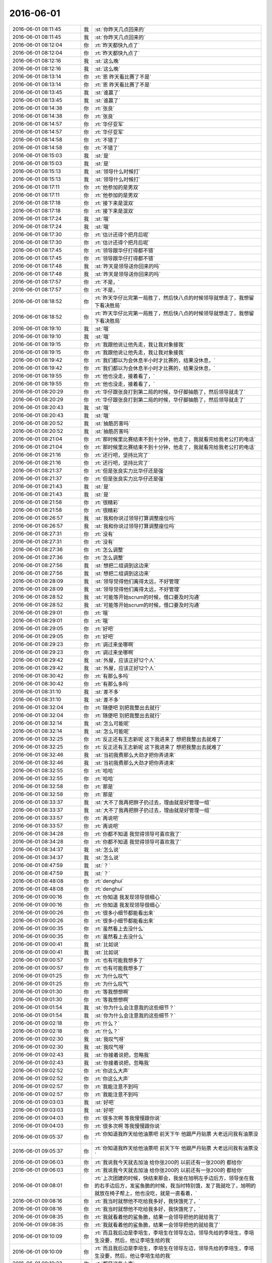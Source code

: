 2016-06-01
-------------

.. list-table::
   :widths: 25, 1, 60

   * - 2016-06-01 08:11:45
     - 我
     - :st:`你昨天几点回来的`
   * - 2016-06-01 08:11:45
     - 我
     - :st:`你昨天几点回来的`
   * - 2016-06-01 08:12:04
     - 你
     - :rt:`昨天都快九点了`
   * - 2016-06-01 08:12:04
     - 你
     - :rt:`昨天都快九点了`
   * - 2016-06-01 08:12:16
     - 我
     - :st:`这么晚`
   * - 2016-06-01 08:12:16
     - 我
     - :st:`这么晚`
   * - 2016-06-01 08:13:14
     - 你
     - :rt:`恩 昨天看比赛了不是`
   * - 2016-06-01 08:13:14
     - 你
     - :rt:`恩 昨天看比赛了不是`
   * - 2016-06-01 08:13:45
     - 我
     - :st:`谁赢了`
   * - 2016-06-01 08:13:45
     - 我
     - :st:`谁赢了`
   * - 2016-06-01 08:14:38
     - 你
     - :rt:`张良`
   * - 2016-06-01 08:14:38
     - 你
     - :rt:`张良`
   * - 2016-06-01 08:14:57
     - 你
     - :rt:`华仔亚军`
   * - 2016-06-01 08:14:57
     - 你
     - :rt:`华仔亚军`
   * - 2016-06-01 08:14:58
     - 你
     - :rt:`不错了`
   * - 2016-06-01 08:14:58
     - 你
     - :rt:`不错了`
   * - 2016-06-01 08:15:03
     - 我
     - :st:`是`
   * - 2016-06-01 08:15:03
     - 我
     - :st:`是`
   * - 2016-06-01 08:15:13
     - 我
     - :st:`领导什么时候打`
   * - 2016-06-01 08:15:13
     - 我
     - :st:`领导什么时候打`
   * - 2016-06-01 08:17:11
     - 你
     - :rt:`他参加的是男双`
   * - 2016-06-01 08:17:11
     - 你
     - :rt:`他参加的是男双`
   * - 2016-06-01 08:17:18
     - 你
     - :rt:`接下来是混双`
   * - 2016-06-01 08:17:18
     - 你
     - :rt:`接下来是混双`
   * - 2016-06-01 08:17:24
     - 我
     - :st:`哦`
   * - 2016-06-01 08:17:24
     - 我
     - :st:`哦`
   * - 2016-06-01 08:17:30
     - 你
     - :rt:`估计还得个把月后呢`
   * - 2016-06-01 08:17:30
     - 你
     - :rt:`估计还得个把月后呢`
   * - 2016-06-01 08:17:45
     - 你
     - :rt:`领导跟华仔打得都不错`
   * - 2016-06-01 08:17:45
     - 你
     - :rt:`领导跟华仔打得都不错`
   * - 2016-06-01 08:17:48
     - 我
     - :st:`昨天是领导送你回来的吗`
   * - 2016-06-01 08:17:48
     - 我
     - :st:`昨天是领导送你回来的吗`
   * - 2016-06-01 08:17:57
     - 你
     - :rt:`不是，`
   * - 2016-06-01 08:17:57
     - 你
     - :rt:`不是，`
   * - 2016-06-01 08:18:52
     - 你
     - :rt:`昨天华仔比完第一局胜了，然后快八点的时候领导就想走了，我想留下看决胜局`
   * - 2016-06-01 08:18:52
     - 你
     - :rt:`昨天华仔比完第一局胜了，然后快八点的时候领导就想走了，我想留下看决胜局`
   * - 2016-06-01 08:19:10
     - 我
     - :st:`哦`
   * - 2016-06-01 08:19:10
     - 我
     - :st:`哦`
   * - 2016-06-01 08:19:15
     - 你
     - :rt:`我跟他说让他先走，我让我对象接我`
   * - 2016-06-01 08:19:15
     - 你
     - :rt:`我跟他说让他先走，我让我对象接我`
   * - 2016-06-01 08:19:42
     - 你
     - :rt:`我们都以为会休息半小时才比赛的，结果没休息，`
   * - 2016-06-01 08:19:42
     - 你
     - :rt:`我们都以为会休息半小时才比赛的，结果没休息，`
   * - 2016-06-01 08:19:55
     - 你
     - :rt:`他也没走，接着看了，`
   * - 2016-06-01 08:19:55
     - 你
     - :rt:`他也没走，接着看了，`
   * - 2016-06-01 08:20:29
     - 你
     - :rt:`华仔跟张良打到第二局的时候，华仔脚抽筋了，然后领导就走了`
   * - 2016-06-01 08:20:29
     - 你
     - :rt:`华仔跟张良打到第二局的时候，华仔脚抽筋了，然后领导就走了`
   * - 2016-06-01 08:20:43
     - 我
     - :st:`哦`
   * - 2016-06-01 08:20:43
     - 我
     - :st:`哦`
   * - 2016-06-01 08:20:52
     - 我
     - :st:`抽筋厉害吗`
   * - 2016-06-01 08:20:52
     - 我
     - :st:`抽筋厉害吗`
   * - 2016-06-01 08:21:04
     - 你
     - :rt:`那时候里比赛结束不到十分钟，他走了，我就看完给我老公打的电话`
   * - 2016-06-01 08:21:04
     - 你
     - :rt:`那时候里比赛结束不到十分钟，他走了，我就看完给我老公打的电话`
   * - 2016-06-01 08:21:16
     - 你
     - :rt:`还行吧，坚持比完了`
   * - 2016-06-01 08:21:16
     - 你
     - :rt:`还行吧，坚持比完了`
   * - 2016-06-01 08:21:37
     - 你
     - :rt:`但是张良实力比华仔还是强`
   * - 2016-06-01 08:21:37
     - 你
     - :rt:`但是张良实力比华仔还是强`
   * - 2016-06-01 08:21:43
     - 我
     - :st:`是`
   * - 2016-06-01 08:21:43
     - 我
     - :st:`是`
   * - 2016-06-01 08:21:58
     - 你
     - :rt:`很精彩`
   * - 2016-06-01 08:21:58
     - 你
     - :rt:`很精彩`
   * - 2016-06-01 08:26:57
     - 我
     - :st:`我和你说过领导打算调整座位吗`
   * - 2016-06-01 08:26:57
     - 我
     - :st:`我和你说过领导打算调整座位吗`
   * - 2016-06-01 08:27:31
     - 你
     - :rt:`没有`
   * - 2016-06-01 08:27:31
     - 你
     - :rt:`没有`
   * - 2016-06-01 08:27:36
     - 你
     - :rt:`怎么调整`
   * - 2016-06-01 08:27:36
     - 你
     - :rt:`怎么调整`
   * - 2016-06-01 08:27:56
     - 我
     - :st:`想把二组调到这边来`
   * - 2016-06-01 08:27:56
     - 我
     - :st:`想把二组调到这边来`
   * - 2016-06-01 08:28:09
     - 我
     - :st:`领导觉得他们离得太远，不好管理`
   * - 2016-06-01 08:28:09
     - 我
     - :st:`领导觉得他们离得太远，不好管理`
   * - 2016-06-01 08:28:52
     - 我
     - :st:`可能等开始scrum的时候，借口要及时沟通`
   * - 2016-06-01 08:28:52
     - 我
     - :st:`可能等开始scrum的时候，借口要及时沟通`
   * - 2016-06-01 08:29:01
     - 你
     - :rt:`哦`
   * - 2016-06-01 08:29:01
     - 你
     - :rt:`哦`
   * - 2016-06-01 08:29:05
     - 你
     - :rt:`好吧`
   * - 2016-06-01 08:29:05
     - 你
     - :rt:`好吧`
   * - 2016-06-01 08:29:23
     - 你
     - :rt:`调过来坐哪啊`
   * - 2016-06-01 08:29:23
     - 你
     - :rt:`调过来坐哪啊`
   * - 2016-06-01 08:29:42
     - 我
     - :st:`外屋，应该正好12个人`
   * - 2016-06-01 08:29:42
     - 我
     - :st:`外屋，应该正好12个人`
   * - 2016-06-01 08:30:42
     - 你
     - :rt:`有那么多吗`
   * - 2016-06-01 08:30:42
     - 你
     - :rt:`有那么多吗`
   * - 2016-06-01 08:31:10
     - 我
     - :st:`差不多`
   * - 2016-06-01 08:31:10
     - 我
     - :st:`差不多`
   * - 2016-06-01 08:32:04
     - 你
     - :rt:`随便吧 别把我整出去就行`
   * - 2016-06-01 08:32:04
     - 你
     - :rt:`随便吧 别把我整出去就行`
   * - 2016-06-01 08:32:14
     - 我
     - :st:`怎么可能呢`
   * - 2016-06-01 08:32:14
     - 我
     - :st:`怎么可能呢`
   * - 2016-06-01 08:32:25
     - 你
     - :rt:`反正还有王志新呢 这下我进来了 想把我整出去就难了`
   * - 2016-06-01 08:32:25
     - 你
     - :rt:`反正还有王志新呢 这下我进来了 想把我整出去就难了`
   * - 2016-06-01 08:32:46
     - 我
     - :st:`当初我费那么大劲才把你弄进来`
   * - 2016-06-01 08:32:46
     - 我
     - :st:`当初我费那么大劲才把你弄进来`
   * - 2016-06-01 08:32:55
     - 你
     - :rt:`哈哈`
   * - 2016-06-01 08:32:55
     - 你
     - :rt:`哈哈`
   * - 2016-06-01 08:32:58
     - 你
     - :rt:`那是`
   * - 2016-06-01 08:32:58
     - 你
     - :rt:`那是`
   * - 2016-06-01 08:33:37
     - 我
     - :st:`大不了我再把胖子扔过去，理由就是好管理一组`
   * - 2016-06-01 08:33:37
     - 我
     - :st:`大不了我再把胖子扔过去，理由就是好管理一组`
   * - 2016-06-01 08:33:57
     - 你
     - :rt:`再说吧`
   * - 2016-06-01 08:33:57
     - 你
     - :rt:`再说吧`
   * - 2016-06-01 08:34:28
     - 你
     - :rt:`你都不知道 我觉得领导可喜欢我了`
   * - 2016-06-01 08:34:28
     - 你
     - :rt:`你都不知道 我觉得领导可喜欢我了`
   * - 2016-06-01 08:34:37
     - 我
     - :st:`怎么说`
   * - 2016-06-01 08:34:37
     - 我
     - :st:`怎么说`
   * - 2016-06-01 08:47:59
     - 我
     - :st:`？`
   * - 2016-06-01 08:47:59
     - 我
     - :st:`？`
   * - 2016-06-01 08:48:08
     - 你
     - :rt:`denghui`
   * - 2016-06-01 08:48:08
     - 你
     - :rt:`denghui`
   * - 2016-06-01 09:00:16
     - 你
     - :rt:`你知道 我发现领导很细心`
   * - 2016-06-01 09:00:16
     - 你
     - :rt:`你知道 我发现领导很细心`
   * - 2016-06-01 09:00:26
     - 你
     - :rt:`很多小细节都能看出来`
   * - 2016-06-01 09:00:26
     - 你
     - :rt:`很多小细节都能看出来`
   * - 2016-06-01 09:00:35
     - 你
     - :rt:`虽然看上去没什么`
   * - 2016-06-01 09:00:35
     - 你
     - :rt:`虽然看上去没什么`
   * - 2016-06-01 09:00:41
     - 我
     - :st:`比如说`
   * - 2016-06-01 09:00:41
     - 我
     - :st:`比如说`
   * - 2016-06-01 09:00:57
     - 你
     - :rt:`也有可能我想多了`
   * - 2016-06-01 09:00:57
     - 你
     - :rt:`也有可能我想多了`
   * - 2016-06-01 09:01:25
     - 你
     - :rt:`为什么叹气`
   * - 2016-06-01 09:01:25
     - 你
     - :rt:`为什么叹气`
   * - 2016-06-01 09:01:30
     - 你
     - :rt:`等我想想啊`
   * - 2016-06-01 09:01:30
     - 你
     - :rt:`等我想想啊`
   * - 2016-06-01 09:01:54
     - 我
     - :st:`你为什么会注意我的这些细节？`
   * - 2016-06-01 09:01:54
     - 我
     - :st:`你为什么会注意我的这些细节？`
   * - 2016-06-01 09:02:18
     - 你
     - :rt:`什么？`
   * - 2016-06-01 09:02:18
     - 你
     - :rt:`什么？`
   * - 2016-06-01 09:02:30
     - 我
     - :st:`我叹气呀`
   * - 2016-06-01 09:02:30
     - 我
     - :st:`我叹气呀`
   * - 2016-06-01 09:02:43
     - 我
     - :st:`你接着说把，忽略我`
   * - 2016-06-01 09:02:43
     - 我
     - :st:`你接着说把，忽略我`
   * - 2016-06-01 09:02:52
     - 你
     - :rt:`你这么大声`
   * - 2016-06-01 09:02:52
     - 你
     - :rt:`你这么大声`
   * - 2016-06-01 09:02:57
     - 你
     - :rt:`我能注意不到吗`
   * - 2016-06-01 09:02:57
     - 你
     - :rt:`我能注意不到吗`
   * - 2016-06-01 09:03:03
     - 我
     - :st:`好吧`
   * - 2016-06-01 09:03:03
     - 我
     - :st:`好吧`
   * - 2016-06-01 09:04:03
     - 你
     - :rt:`很多次啊 等我慢慢跟你说`
   * - 2016-06-01 09:04:03
     - 你
     - :rt:`很多次啊 等我慢慢跟你说`
   * - 2016-06-01 09:05:37
     - 你
     - :rt:`你知道我昨天给他油票吧 前天下午 他跟严丹贴票 大老远问我有油票没`
   * - 2016-06-01 09:05:37
     - 你
     - :rt:`你知道我昨天给他油票吧 前天下午 他跟严丹贴票 大老远问我有油票没`
   * - 2016-06-01 09:06:03
     - 你
     - :rt:`我说我今天就去加油 给你张200的 以前还有一张200的 都给你`
   * - 2016-06-01 09:06:03
     - 你
     - :rt:`我说我今天就去加油 给你张200的 以前还有一张200的 都给你`
   * - 2016-06-01 09:08:01
     - 你
     - :rt:`上次团建的时候，快结束那会，我坐在旭明左手边后方，领导坐在我的右手边后方，发鲨鱼脆的时候，我当时特别饿，发了我就吃了，旭明的就放在椅子帮上，他也没吃，就是一直看着，`
   * - 2016-06-01 09:08:16
     - 你
     - :rt:`我当时就想他不吃给我多好，我快饿死了，`
   * - 2016-06-01 09:08:16
     - 你
     - :rt:`我当时就想他不吃给我多好，我快饿死了，`
   * - 2016-06-01 09:08:35
     - 你
     - :rt:`我就看着他的鲨鱼脆，结果一会领导把他的就给我了`
   * - 2016-06-01 09:08:35
     - 你
     - :rt:`我就看着他的鲨鱼脆，结果一会领导把他的就给我了`
   * - 2016-06-01 09:10:09
     - 你
     - :rt:`而且我后边是李培生，李培生在领导左边，领导先给的李培生，李培生没要，然后，他让李培生给的我`
   * - 2016-06-01 09:10:09
     - 你
     - :rt:`而且我后边是李培生，李培生在领导左边，领导先给的李培生，李培生没要，然后，他让李培生给的我`
   * - 2016-06-01 09:10:23
     - 你
     - :rt:`都是这些小事`
   * - 2016-06-01 09:10:23
     - 你
     - :rt:`都是这些小事`
   * - 2016-06-01 09:10:29
     - 我
     - :st:`嗯`
   * - 2016-06-01 09:10:29
     - 我
     - :st:`嗯`
   * - 2016-06-01 09:10:45
     - 你
     - :rt:`昨天晚上，领导自己走了，他还给我发微信问结果来着`
   * - 2016-06-01 09:10:45
     - 你
     - :rt:`昨天晚上，领导自己走了，他还给我发微信问结果来着`
   * - 2016-06-01 09:11:01
     - 你
     - :rt:`我就回了他华仔亚军`
   * - 2016-06-01 09:11:01
     - 你
     - :rt:`我就回了他华仔亚军`
   * - 2016-06-01 09:11:17
     - 我
     - :st:`还有吗`
   * - 2016-06-01 09:11:17
     - 我
     - :st:`还有吗`
   * - 2016-06-01 09:11:22
     - 你
     - :rt:`还有`
   * - 2016-06-01 09:11:22
     - 你
     - :rt:`还有`
   * - 2016-06-01 09:11:33
     - 你
     - :rt:`大概都差不多`
   * - 2016-06-01 09:11:33
     - 你
     - :rt:`大概都差不多`
   * - 2016-06-01 09:27:47
     - 我
     - :st:`我有点忙，等我有空和你聊`
   * - 2016-06-01 09:27:47
     - 我
     - :st:`我有点忙，等我有空和你聊`
   * - 2016-06-01 09:36:33
     - 我
     - :st:`你刚才没听见`
   * - 2016-06-01 09:36:33
     - 我
     - :st:`你刚才没听见`
   * - 2016-06-01 09:36:47
     - 我
     - :st:`老田又和我急眼了`
   * - 2016-06-01 09:36:47
     - 我
     - :st:`老田又和我急眼了`
   * - 2016-06-01 09:37:33
     - 你
     - :rt:`因为啥啊`
   * - 2016-06-01 09:37:33
     - 你
     - :rt:`因为啥啊`
   * - 2016-06-01 09:37:35
     - 你
     - :rt:`又`
   * - 2016-06-01 09:37:35
     - 你
     - :rt:`又`
   * - 2016-06-01 11:12:35
     - 我
     - :st:`忙死了[抓狂]`
   * - 2016-06-01 11:12:35
     - 我
     - :st:`忙死了[抓狂]`
   * - 2016-06-01 11:13:03
     - 你
     - :rt:`看出来了`
   * - 2016-06-01 11:13:03
     - 你
     - :rt:`看出来了`
   * - 2016-06-01 11:17:31
     - 我
     - :st:`等下午我有空再陪你聊天吧`
   * - 2016-06-01 11:17:31
     - 我
     - :st:`等下午我有空再陪你聊天吧`
   * - 2016-06-01 11:18:01
     - 你
     - :rt:`恩 没事 有事你就忙呗 没事的`
   * - 2016-06-01 11:18:01
     - 你
     - :rt:`恩 没事 有事你就忙呗 没事的`
   * - 2016-06-01 11:18:20
     - 你
     - :rt:`我也没啥大事非得跟你说 无聊八卦呗`
   * - 2016-06-01 11:18:20
     - 你
     - :rt:`我也没啥大事非得跟你说 无聊八卦呗`
   * - 2016-06-01 11:18:44
     - 我
     - :st:`😄`
   * - 2016-06-01 11:18:44
     - 我
     - :st:`😄`
   * - 2016-06-01 11:38:35
     - 你
     - :rt:`你们不吃饭吗`
   * - 2016-06-01 11:38:35
     - 你
     - :rt:`你们不吃饭吗`
   * - 2016-06-01 11:39:19
     - 我
     - :st:`吃，这就走`
   * - 2016-06-01 11:39:19
     - 我
     - :st:`吃，这就走`
   * - 2016-06-01 11:45:14
     - 我
     - :st:`今天就我们三，严丹也不去了`
   * - 2016-06-01 11:45:14
     - 我
     - :st:`今天就我们三，严丹也不去了`
   * - 2016-06-01 11:50:20
     - 我
     - :st:`刚想给你发消息，田的电话就进来了`
   * - 2016-06-01 11:50:20
     - 我
     - :st:`刚想给你发消息，田的电话就进来了`
   * - 2016-06-01 11:50:33
     - 我
     - :st:`又加东西`
   * - 2016-06-01 11:50:33
     - 我
     - :st:`又加东西`
   * - 2016-06-01 12:21:21
     - 你
     - :rt:`刚才跟阿娇说婚姻的事，她一句听不进去`
   * - 2016-06-01 12:21:21
     - 你
     - :rt:`刚才跟阿娇说婚姻的事，她一句听不进去`
   * - 2016-06-01 12:21:58
     - 你
     - :rt:`我想这要是当初你教她写需求，讲模型，她还不离职`
   * - 2016-06-01 12:21:58
     - 你
     - :rt:`我想这要是当初你教她写需求，讲模型，她还不离职`
   * - 2016-06-01 12:22:16
     - 我
     - :st:`她哪有你那悟性`
   * - 2016-06-01 12:22:16
     - 我
     - :st:`她哪有你那悟性`
   * - 2016-06-01 12:22:26
     - 你
     - :rt:`张明静我们三，`
   * - 2016-06-01 12:22:26
     - 你
     - :rt:`张明静我们三，`
   * - 2016-06-01 12:22:42
     - 我
     - :st:`当初就是看上你的悟性要你的`
   * - 2016-06-01 12:22:42
     - 我
     - :st:`当初就是看上你的悟性要你的`
   * - 2016-06-01 12:22:45
     - 你
     - :rt:`就是最基本的相处之道她都不听`
   * - 2016-06-01 12:22:45
     - 你
     - :rt:`就是最基本的相处之道她都不听`
   * - 2016-06-01 12:23:13
     - 你
     - :rt:`不是摆活她自己的，是根本不听`
   * - 2016-06-01 12:23:13
     - 你
     - :rt:`不是摆活她自己的，是根本不听`
   * - 2016-06-01 12:23:26
     - 我
     - :st:`唉`
   * - 2016-06-01 12:23:26
     - 我
     - :st:`唉`
   * - 2016-06-01 12:23:34
     - 我
     - :st:`那就没办法了`
   * - 2016-06-01 12:23:34
     - 我
     - :st:`那就没办法了`
   * - 2016-06-01 12:24:49
     - 我
     - :st:`她回家住了吗`
   * - 2016-06-01 12:24:49
     - 我
     - :st:`她回家住了吗`
   * - 2016-06-01 12:28:45
     - 你
     - :rt:`说今天晚上回去`
   * - 2016-06-01 12:28:45
     - 你
     - :rt:`说今天晚上回去`
   * - 2016-06-01 12:29:03
     - 你
     - :rt:`阿娇问题也挺大的，`
   * - 2016-06-01 12:29:03
     - 你
     - :rt:`阿娇问题也挺大的，`
   * - 2016-06-01 12:29:17
     - 你
     - :rt:`她神经太粗，总是不关心杜杨`
   * - 2016-06-01 12:29:17
     - 你
     - :rt:`她神经太粗，总是不关心杜杨`
   * - 2016-06-01 12:29:27
     - 我
     - :st:`[流汗]`
   * - 2016-06-01 12:29:27
     - 我
     - :st:`[流汗]`
   * - 2016-06-01 12:29:45
     - 你
     - :rt:`两口子相处你还不知道，你还说过我呢，女孩子要会撒娇`
   * - 2016-06-01 12:29:45
     - 你
     - :rt:`两口子相处你还不知道，你还说过我呢，女孩子要会撒娇`
   * - 2016-06-01 12:29:56
     - 你
     - :rt:`她这样的，活脱脱一个大老爷们`
   * - 2016-06-01 12:29:56
     - 你
     - :rt:`她这样的，活脱脱一个大老爷们`
   * - 2016-06-01 12:30:09
     - 你
     - :rt:`你说给谁谁不难受啊`
   * - 2016-06-01 12:30:09
     - 你
     - :rt:`你说给谁谁不难受啊`
   * - 2016-06-01 12:30:23
     - 我
     - :st:`是`
   * - 2016-06-01 12:30:23
     - 我
     - :st:`是`
   * - 2016-06-01 12:30:50
     - 你
     - :rt:`我跟她说，婚姻得经营，是要花心思的，`
   * - 2016-06-01 12:30:50
     - 你
     - :rt:`我跟她说，婚姻得经营，是要花心思的，`
   * - 2016-06-01 12:31:05
     - 你
     - :rt:`人家来个，我才懒得想这些事呢`
   * - 2016-06-01 12:31:05
     - 你
     - :rt:`人家来个，我才懒得想这些事呢`
   * - 2016-06-01 12:31:43
     - 你
     - :rt:`我知道要经营，但是为啥要花心思啊，所以我说她什么都不懂，而且不学习，没救`
   * - 2016-06-01 12:31:43
     - 你
     - :rt:`我知道要经营，但是为啥要花心思啊，所以我说她什么都不懂，而且不学习，没救`
   * - 2016-06-01 12:33:02
     - 我
     - :st:`是`
   * - 2016-06-01 12:33:02
     - 我
     - :st:`是`
   * - 2016-06-01 12:35:28
     - 我
     - :st:`你不睡吗`
   * - 2016-06-01 12:35:28
     - 我
     - :st:`你不睡吗`
   * - 2016-06-01 12:35:48
     - 你
     - :rt:`睡`
   * - 2016-06-01 12:35:48
     - 你
     - :rt:`睡`
   * - 2016-06-01 12:35:58
     - 你
     - :rt:`严丹为什么没去吃饭`
   * - 2016-06-01 12:35:58
     - 你
     - :rt:`严丹为什么没去吃饭`
   * - 2016-06-01 12:36:20
     - 我
     - :st:`不知道，可能是去买东西了`
   * - 2016-06-01 12:36:20
     - 我
     - :st:`不知道，可能是去买东西了`
   * - 2016-06-01 12:38:40
     - 你
     - :rt:`哦，好`
   * - 2016-06-01 12:38:40
     - 你
     - :rt:`哦，好`
   * - 2016-06-01 13:24:37
     - 我
     - :st:`睡好了吗`
   * - 2016-06-01 13:24:37
     - 我
     - :st:`睡好了吗`
   * - 2016-06-01 13:24:47
     - 你
     - :rt:`还行吧`
   * - 2016-06-01 13:24:47
     - 你
     - :rt:`还行吧`
   * - 2016-06-01 13:24:49
     - 你
     - :rt:`睡着了`
   * - 2016-06-01 13:24:49
     - 你
     - :rt:`睡着了`
   * - 2016-06-01 13:25:18
     - 我
     - :st:`早上看你困的真难受`
   * - 2016-06-01 13:25:18
     - 我
     - :st:`早上看你困的真难受`
   * - 2016-06-01 14:29:17
     - 你
     - :rt:`你怎么一下午也不搭理我`
   * - 2016-06-01 14:29:17
     - 你
     - :rt:`你怎么一下午也不搭理我`
   * - 2016-06-01 14:29:20
     - 你
     - :rt:`很忙呢`
   * - 2016-06-01 14:29:20
     - 你
     - :rt:`很忙呢`
   * - 2016-06-01 14:29:39
     - 我
     - :st:`亲，真的很忙`
   * - 2016-06-01 14:29:39
     - 我
     - :st:`亲，真的很忙`
   * - 2016-06-01 14:29:54
     - 你
     - :rt:`嗯嗯 忙吧`
   * - 2016-06-01 14:29:54
     - 你
     - :rt:`嗯嗯 忙吧`
   * - 2016-06-01 14:29:56
     - 我
     - :st:`又发现一个重大问题`
   * - 2016-06-01 14:29:56
     - 我
     - :st:`又发现一个重大问题`
   * - 2016-06-01 14:30:03
     - 你
     - :rt:`恩 你忙吧`
   * - 2016-06-01 14:30:03
     - 你
     - :rt:`恩 你忙吧`
   * - 2016-06-01 14:30:06
     - 我
     - :st:`唉，忙命呀`
   * - 2016-06-01 14:30:06
     - 我
     - :st:`唉，忙命呀`
   * - 2016-06-01 14:30:22
     - 我
     - :st:`关键是旭明太不靠谱了`
   * - 2016-06-01 14:30:22
     - 我
     - :st:`关键是旭明太不靠谱了`
   * - 2016-06-01 14:30:45
     - 你
     - :rt:`没事拉`
   * - 2016-06-01 14:30:45
     - 你
     - :rt:`没事拉`
   * - 2016-06-01 14:30:46
     - 我
     - :st:`这么多问题他都不知道`
   * - 2016-06-01 14:30:46
     - 我
     - :st:`这么多问题他都不知道`
   * - 2016-06-01 14:30:49
     - 你
     - :rt:`忙吧`
   * - 2016-06-01 14:30:49
     - 你
     - :rt:`忙吧`
   * - 2016-06-01 14:30:54
     - 你
     - :rt:`别怪他了`
   * - 2016-06-01 14:30:54
     - 你
     - :rt:`别怪他了`
   * - 2016-06-01 14:31:03
     - 我
     - :st:`是`
   * - 2016-06-01 14:31:03
     - 我
     - :st:`是`
   * - 2016-06-01 14:31:14
     - 我
     - :st:`别着急，我忙完了找你`
   * - 2016-06-01 14:31:14
     - 我
     - :st:`别着急，我忙完了找你`
   * - 2016-06-01 14:31:22
     - 你
     - :rt:`好`
   * - 2016-06-01 14:31:22
     - 你
     - :rt:`好`
   * - 2016-06-01 14:31:24
     - 你
     - :rt:`不急`
   * - 2016-06-01 14:31:24
     - 你
     - :rt:`不急`
   * - 2016-06-01 14:31:29
     - 你
     - :rt:`我今天也有事`
   * - 2016-06-01 14:31:29
     - 你
     - :rt:`我今天也有事`
   * - 2016-06-01 14:31:35
     - 我
     - :st:`什么事情`
   * - 2016-06-01 14:31:35
     - 我
     - :st:`什么事情`
   * - 2016-06-01 14:32:11
     - 你
     - :rt:`领导给洪越发的『与hawq的竞情分析，内容中能否增加对sql支持情况，那些我们支持，那么hawq不支持』`
   * - 2016-06-01 14:32:11
     - 你
     - :rt:`领导给洪越发的『与hawq的竞情分析，内容中能否增加对sql支持情况，那些我们支持，那么hawq不支持』`
   * - 2016-06-01 14:32:25
     - 我
     - :st:`知道了`
   * - 2016-06-01 14:32:35
     - 我
     - :st:`这个领导不是看过了吗`
   * - 2016-06-01 14:32:35
     - 我
     - :st:`这个领导不是看过了吗`
   * - 2016-06-01 14:32:48
     - 我
     - :st:`上次回邮件还表扬你了`
   * - 2016-06-01 14:32:48
     - 我
     - :st:`上次回邮件还表扬你了`
   * - 2016-06-01 14:33:16
     - 我
     - :st:`怎么这次又有问题了`
   * - 2016-06-01 14:33:16
     - 我
     - :st:`怎么这次又有问题了`
   * - 2016-06-01 14:33:22
     - 你
     - :rt:`是的 但是没有这部分 所以说让加上这部分内容`
   * - 2016-06-01 14:33:22
     - 你
     - :rt:`是的 但是没有这部分 所以说让加上这部分内容`
   * - 2016-06-01 14:34:20
     - 我
     - :st:`好的`
   * - 2016-06-01 14:34:20
     - 我
     - :st:`好的`
   * - 2016-06-01 16:12:34
     - 我
     - :st:`我快疯了😂`
   * - 2016-06-01 16:12:34
     - 我
     - :st:`我快疯了😂`
   * - 2016-06-01 16:12:43
     - 你
     - :rt:`忍`
   * - 2016-06-01 16:12:43
     - 你
     - :rt:`忍`
   * - 2016-06-01 16:12:56
     - 我
     - :st:`是`
   * - 2016-06-01 16:12:56
     - 我
     - :st:`是`
   * - 2016-06-01 16:13:15
     - 你
     - :rt:`要不就休息会`
   * - 2016-06-01 16:13:15
     - 你
     - :rt:`要不就休息会`
   * - 2016-06-01 16:14:02
     - 我
     - :st:`一鼓作气做完了吧`
   * - 2016-06-01 16:14:02
     - 我
     - :st:`一鼓作气做完了吧`
   * - 2016-06-01 16:15:06
     - 你
     - :rt:`就是`
   * - 2016-06-01 16:15:06
     - 你
     - :rt:`就是`
   * - 2016-06-01 16:41:08
     - 我
     - :st:`你去听课了吗？`
   * - 2016-06-01 16:41:08
     - 我
     - :st:`你去听课了吗？`
   * - 2016-06-01 16:45:27
     - 你
     - :rt:`恩`
   * - 2016-06-01 16:45:27
     - 你
     - :rt:`恩`
   * - 2016-06-01 16:45:36
     - 我
     - :st:`好的`
   * - 2016-06-01 16:45:36
     - 我
     - :st:`好的`
   * - 2016-06-01 16:55:46
     - 你
     - :rt:`你会来吗`
   * - 2016-06-01 16:55:46
     - 你
     - :rt:`你会来吗`
   * - 2016-06-01 16:55:58
     - 我
     - :st:`你想我去吗？`
   * - 2016-06-01 16:55:58
     - 我
     - :st:`你想我去吗？`
   * - 2016-06-01 16:57:28
     - 你
     - :rt:`你忙完了吗`
   * - 2016-06-01 16:57:28
     - 你
     - :rt:`你忙完了吗`
   * - 2016-06-01 16:57:34
     - 你
     - :rt:`没忙完就别来了`
   * - 2016-06-01 16:57:34
     - 你
     - :rt:`没忙完就别来了`
   * - 2016-06-01 16:57:40
     - 我
     - :st:`快了`
   * - 2016-06-01 16:57:40
     - 我
     - :st:`快了`
   * - 2016-06-01 16:58:13
     - 你
     - :rt:`先干活吧`
   * - 2016-06-01 16:58:13
     - 你
     - :rt:`先干活吧`
   * - 2016-06-01 16:58:19
     - 你
     - :rt:`看你挺着急的`
   * - 2016-06-01 16:58:19
     - 你
     - :rt:`看你挺着急的`
   * - 2016-06-01 16:58:44
     - 我
     - :st:`基本上完了，马上就发邮件了`
   * - 2016-06-01 16:58:44
     - 我
     - :st:`基本上完了，马上就发邮件了`
   * - 2016-06-01 16:59:11
     - 你
     - :rt:`别着急，着急容易出错`
   * - 2016-06-01 16:59:11
     - 你
     - :rt:`别着急，着急容易出错`
   * - 2016-06-01 16:59:17
     - 你
     - :rt:`我当然希望你来了`
   * - 2016-06-01 16:59:17
     - 你
     - :rt:`我当然希望你来了`
   * - 2016-06-01 16:59:26
     - 我
     - :st:`好的，等我一会`
   * - 2016-06-01 16:59:26
     - 我
     - :st:`好的，等我一会`
   * - 2016-06-01 17:04:57
     - 我
     - :st:`做完了`
   * - 2016-06-01 17:04:57
     - 我
     - :st:`做完了`
   * - 2016-06-01 17:11:49
     - 你
     - :rt:`ganmane`
   * - 2016-06-01 17:11:49
     - 你
     - :rt:`ganmane`
   * - 2016-06-01 17:11:58
     - 你
     - :rt:`整整干一天`
   * - 2016-06-01 17:11:58
     - 你
     - :rt:`整整干一天`
   * - 2016-06-01 17:12:05
     - 我
     - :st:`看邮件`
   * - 2016-06-01 17:12:05
     - 我
     - :st:`看邮件`
   * - 2016-06-01 17:12:06
     - 你
     - :rt:`是不是很累`
   * - 2016-06-01 17:12:06
     - 你
     - :rt:`是不是很累`
   * - 2016-06-01 17:12:14
     - 我
     - :st:`是，头很疼`
   * - 2016-06-01 17:12:14
     - 我
     - :st:`是，头很疼`
   * - 2016-06-01 17:12:27
     - 我
     - :st:`很久没有这么高强度工作了`
   * - 2016-06-01 17:12:27
     - 我
     - :st:`很久没有这么高强度工作了`
   * - 2016-06-01 17:14:49
     - 你
     - :rt:`先休息`
   * - 2016-06-01 17:14:49
     - 你
     - :rt:`先休息`
   * - 2016-06-01 17:15:16
     - 我
     - :st:`是，陪着你`
   * - 2016-06-01 17:15:16
     - 我
     - :st:`是，陪着你`
   * - 2016-06-01 17:15:22
     - 你
     - :rt:`恩`
   * - 2016-06-01 17:15:22
     - 你
     - :rt:`恩`
   * - 2016-06-01 17:15:33
     - 你
     - :rt:`我不想听了，讲得很乱`
   * - 2016-06-01 17:15:33
     - 你
     - :rt:`我不想听了，讲得很乱`
   * - 2016-06-01 17:15:37
     - 你
     - :rt:`咱们聊天吧`
   * - 2016-06-01 17:15:37
     - 你
     - :rt:`咱们聊天吧`
   * - 2016-06-01 17:15:44
     - 我
     - :st:`好`
   * - 2016-06-01 17:15:44
     - 我
     - :st:`好`
   * - 2016-06-01 17:15:57
     - 我
     - :st:`聊点轻松的吧`
   * - 2016-06-01 17:15:57
     - 我
     - :st:`聊点轻松的吧`
   * - 2016-06-01 17:16:01
     - 你
     - :rt:`好啊`
   * - 2016-06-01 17:16:01
     - 你
     - :rt:`好啊`
   * - 2016-06-01 17:16:03
     - 我
     - :st:`头太疼`
   * - 2016-06-01 17:16:03
     - 我
     - :st:`头太疼`
   * - 2016-06-01 17:16:08
     - 你
     - :rt:`你想听什么`
   * - 2016-06-01 17:16:08
     - 你
     - :rt:`你想听什么`
   * - 2016-06-01 17:16:14
     - 我
     - :st:`不想动脑子`
   * - 2016-06-01 17:16:14
     - 我
     - :st:`不想动脑子`
   * - 2016-06-01 17:16:21
     - 我
     - :st:`说说阿娇吧`
   * - 2016-06-01 17:16:21
     - 我
     - :st:`说说阿娇吧`
   * - 2016-06-01 17:16:50
     - 我
     - :st:`张明静有对象吗`
   * - 2016-06-01 17:16:50
     - 我
     - :st:`张明静有对象吗`
   * - 2016-06-01 17:17:01
     - 你
     - :rt:`不想说，说我跟领导吧，你有什么想法，随便说啊，就当说别人的八卦`
   * - 2016-06-01 17:17:01
     - 你
     - :rt:`不想说，说我跟领导吧，你有什么想法，随便说啊，就当说别人的八卦`
   * - 2016-06-01 17:17:04
     - 你
     - :rt:`有`
   * - 2016-06-01 17:17:04
     - 你
     - :rt:`有`
   * - 2016-06-01 17:17:39
     - 我
     - :st:`你和领导的事情回来再说，需要动脑子`
   * - 2016-06-01 17:17:39
     - 我
     - :st:`你和领导的事情回来再说，需要动脑子`
   * - 2016-06-01 17:17:41
     - 你
     - :rt:`所以阿娇在人家住着很不方便，而且她出来的时候偏偏还告诉他老公她去张明净家了`
   * - 2016-06-01 17:17:41
     - 你
     - :rt:`所以阿娇在人家住着很不方便，而且她出来的时候偏偏还告诉他老公她去张明净家了`
   * - 2016-06-01 17:17:45
     - 你
     - :rt:`啊`
   * - 2016-06-01 17:17:45
     - 你
     - :rt:`啊`
   * - 2016-06-01 17:17:47
     - 你
     - :rt:`好吧`
   * - 2016-06-01 17:17:47
     - 你
     - :rt:`好吧`
   * - 2016-06-01 17:18:02
     - 我
     - :st:`我没想到阿娇会住好几天`
   * - 2016-06-01 17:18:02
     - 我
     - :st:`我没想到阿娇会住好几天`
   * - 2016-06-01 17:18:24
     - 我
     - :st:`张明静没要宿舍吗`
   * - 2016-06-01 17:18:24
     - 我
     - :st:`张明静没要宿舍吗`
   * - 2016-06-01 17:18:34
     - 你
     - :rt:`宿舍没有热水`
   * - 2016-06-01 17:18:34
     - 你
     - :rt:`宿舍没有热水`
   * - 2016-06-01 17:18:41
     - 你
     - :rt:`不能洗澡，很不方便`
   * - 2016-06-01 17:18:41
     - 你
     - :rt:`不能洗澡，很不方便`
   * - 2016-06-01 17:18:48
     - 我
     - :st:`哦`
   * - 2016-06-01 17:18:48
     - 我
     - :st:`哦`
   * - 2016-06-01 17:22:24
     - 我
     - :st:`张明静住哪呀`
   * - 2016-06-01 17:22:24
     - 我
     - :st:`张明静住哪呀`
   * - 2016-06-01 17:26:52
     - 你
     - :rt:`张家窝啊`
   * - 2016-06-01 17:26:52
     - 你
     - :rt:`张家窝啊`
   * - 2016-06-01 17:26:58
     - 你
     - :rt:`跟阿娇一个小区`
   * - 2016-06-01 17:26:58
     - 你
     - :rt:`跟阿娇一个小区`
   * - 2016-06-01 17:27:28
     - 我
     - :st:`我是不是太八卦了`
   * - 2016-06-01 17:27:28
     - 我
     - :st:`我是不是太八卦了`
   * - 2016-06-01 17:30:10
     - 你
     - :rt:`没有啊，我不知道你想知道啥`
   * - 2016-06-01 17:30:10
     - 你
     - :rt:`没有啊，我不知道你想知道啥`
   * - 2016-06-01 17:30:15
     - 你
     - :rt:`这不是八卦`
   * - 2016-06-01 17:30:15
     - 你
     - :rt:`这不是八卦`
   * - 2016-06-01 17:30:37
     - 你
     - :rt:`八卦是说一些有的没的的，你这完全是问问题`
   * - 2016-06-01 17:30:37
     - 你
     - :rt:`八卦是说一些有的没的的，你这完全是问问题`
   * - 2016-06-01 17:30:40
     - 你
     - :rt:`不是八卦`
   * - 2016-06-01 17:30:40
     - 你
     - :rt:`不是八卦`
   * - 2016-06-01 17:30:45
     - 我
     - :st:`好吧`
   * - 2016-06-01 17:30:45
     - 我
     - :st:`好吧`
   * - 2016-06-01 17:30:46
     - 你
     - :rt:`而且不积极，减分`
   * - 2016-06-01 17:30:46
     - 你
     - :rt:`而且不积极，减分`
   * - 2016-06-01 17:31:00
     - 我
     - :st:`刚才去看书了`
   * - 2016-06-01 17:31:00
     - 我
     - :st:`刚才去看书了`
   * - 2016-06-01 17:31:06
     - 我
     - :st:`DDD`
   * - 2016-06-01 17:31:06
     - 我
     - :st:`DDD`
   * - 2016-06-01 17:31:12
     - 我
     - :st:`重印了`
   * - 2016-06-01 17:31:12
     - 我
     - :st:`重印了`
   * - 2016-06-01 17:31:20
     - 你
     - :rt:`拉客观解释，接着减分`
   * - 2016-06-01 17:31:20
     - 你
     - :rt:`拉客观解释，接着减分`
   * - 2016-06-01 17:31:34
     - 我
     - :st:`才不是拉客观呢`
   * - 2016-06-01 17:31:34
     - 我
     - :st:`才不是拉客观呢`
   * - 2016-06-01 17:31:44
     - 你
     - :rt:`解释，减分`
   * - 2016-06-01 17:31:44
     - 你
     - :rt:`解释，减分`
   * - 2016-06-01 17:31:49
     - 我
     - :st:`太兴奋了`
   * - 2016-06-01 17:31:49
     - 我
     - :st:`太兴奋了`
   * - 2016-06-01 17:31:54
     - 我
     - :st:`经典呀`
   * - 2016-06-01 17:31:54
     - 我
     - :st:`经典呀`
   * - 2016-06-01 17:31:58
     - 你
     - :rt:`还能不能回到八卦的路上了`
   * - 2016-06-01 17:31:58
     - 你
     - :rt:`还能不能回到八卦的路上了`
   * - 2016-06-01 17:32:04
     - 我
     - :st:`问你个问题`
   * - 2016-06-01 17:32:04
     - 我
     - :st:`问你个问题`
   * - 2016-06-01 17:32:14
     - 你
     - :rt:`持续减分，你分已经不多了`
   * - 2016-06-01 17:32:14
     - 你
     - :rt:`持续减分，你分已经不多了`
   * - 2016-06-01 17:32:18
     - 你
     - :rt:`慎重点`
   * - 2016-06-01 17:32:18
     - 你
     - :rt:`慎重点`
   * - 2016-06-01 17:32:22
     - 我
     - :st:`你老家是不是也说拉客观`
   * - 2016-06-01 17:32:22
     - 我
     - :st:`你老家是不是也说拉客观`
   * - 2016-06-01 17:32:27
     - 你
     - :rt:`不说`
   * - 2016-06-01 17:32:27
     - 你
     - :rt:`不说`
   * - 2016-06-01 17:32:35
     - 你
     - :rt:`你姥姥不是喜欢说吗`
   * - 2016-06-01 17:32:35
     - 你
     - :rt:`你姥姥不是喜欢说吗`
   * - 2016-06-01 17:33:27
     - 我
     - :st:`是`
   * - 2016-06-01 17:33:27
     - 我
     - :st:`是`
   * - 2016-06-01 17:33:36
     - 我
     - :st:`听见我打电话了吗`
   * - 2016-06-01 17:33:36
     - 我
     - :st:`听见我打电话了吗`
   * - 2016-06-01 17:33:53
     - 我
     - :st:`有个推销软件的`
   * - 2016-06-01 17:33:53
     - 我
     - :st:`有个推销软件的`
   * - 2016-06-01 17:34:14
     - 我
     - :st:`以前给我打过电话`
   * - 2016-06-01 17:34:14
     - 我
     - :st:`以前给我打过电话`
   * - 2016-06-01 17:34:32
     - 我
     - :st:`我说我辞职了，不用软件了`
   * - 2016-06-01 17:34:32
     - 我
     - :st:`我说我辞职了，不用软件了`
   * - 2016-06-01 17:34:54
     - 我
     - :st:`然后他问找到工作了吗，我说在家待着呢`
   * - 2016-06-01 17:34:54
     - 我
     - :st:`然后他问找到工作了吗，我说在家待着呢`
   * - 2016-06-01 17:35:06
     - 我
     - :st:`你真应该听听他的反应`
   * - 2016-06-01 17:35:06
     - 我
     - :st:`你真应该听听他的反应`
   * - 2016-06-01 17:35:09
     - 你
     - :rt:`哦，为什么这么说`
   * - 2016-06-01 17:35:09
     - 你
     - :rt:`哦，为什么这么说`
   * - 2016-06-01 17:35:12
     - 我
     - :st:`乐死我了`
   * - 2016-06-01 17:35:12
     - 我
     - :st:`乐死我了`
   * - 2016-06-01 17:35:18
     - 你
     - :rt:`怎么了`
   * - 2016-06-01 17:35:18
     - 你
     - :rt:`怎么了`
   * - 2016-06-01 17:35:34
     - 我
     - :st:`被噎着了的感觉`
   * - 2016-06-01 17:35:34
     - 我
     - :st:`被噎着了的感觉`
   * - 2016-06-01 17:35:47
     - 你
     - :rt:`哎，你们这样的根本就没有失业的概念`
   * - 2016-06-01 17:35:47
     - 你
     - :rt:`哎，你们这样的根本就没有失业的概念`
   * - 2016-06-01 17:35:58
     - 你
     - :rt:`哪像我们，`
   * - 2016-06-01 17:35:58
     - 你
     - :rt:`哪像我们，`
   * - 2016-06-01 17:36:02
     - 我
     - :st:`可以休息呀`
   * - 2016-06-01 17:36:02
     - 我
     - :st:`可以休息呀`
   * - 2016-06-01 17:36:25
     - 我
     - :st:`我第一次辞职的时候就休息了半年`
   * - 2016-06-01 17:36:25
     - 我
     - :st:`我第一次辞职的时候就休息了半年`
   * - 2016-06-01 17:36:31
     - 你
     - :rt:`领域驱动设计。就是需求驱动设计呗`
   * - 2016-06-01 17:36:31
     - 你
     - :rt:`领域驱动设计。就是需求驱动设计呗`
   * - 2016-06-01 17:36:38
     - 你
     - :rt:`是吗`
   * - 2016-06-01 17:36:38
     - 你
     - :rt:`是吗`
   * - 2016-06-01 17:37:05
     - 我
     - :st:`不是`
   * - 2016-06-01 17:37:05
     - 我
     - :st:`不是`
   * - 2016-06-01 17:37:20
     - 我
     - :st:`你以前没听我讲过吗？`
   * - 2016-06-01 17:37:20
     - 我
     - :st:`你以前没听我讲过吗？`
   * - 2016-06-01 17:37:42
     - 我
     - :st:`这个是系统分析方法`
   * - 2016-06-01 17:37:42
     - 我
     - :st:`这个是系统分析方法`
   * - 2016-06-01 17:37:47
     - 你
     - :rt:`这种图，连Python 脚本都画上了`
   * - 2016-06-01 17:37:47
     - 你
     - :rt:`这种图，连Python 脚本都画上了`
   * - 2016-06-01 17:38:02
     - 你
     - :rt:`没有啊，我就听你讲过设计`
   * - 2016-06-01 17:38:02
     - 你
     - :rt:`没有啊，我就听你讲过设计`
   * - 2016-06-01 17:38:06
     - 你
     - :rt:`Solid`
   * - 2016-06-01 17:38:06
     - 你
     - :rt:`Solid`
   * - 2016-06-01 17:38:12
     - 我
     - :st:`哦`
   * - 2016-06-01 17:38:12
     - 我
     - :st:`哦`
   * - 2016-06-01 17:38:19
     - 我
     - :st:`那怨我`
   * - 2016-06-01 17:38:19
     - 我
     - :st:`那怨我`
   * - 2016-06-01 17:38:29
     - 你
     - :rt:`怨你什么`
   * - 2016-06-01 17:38:29
     - 你
     - :rt:`怨你什么`
   * - 2016-06-01 17:38:34
     - 我
     - :st:`回来有空吧给你讲讲吧`
   * - 2016-06-01 17:38:34
     - 我
     - :st:`回来有空吧给你讲讲吧`
   * - 2016-06-01 17:38:45
     - 我
     - :st:`我以为我给你讲过`
   * - 2016-06-01 17:38:45
     - 我
     - :st:`我以为我给你讲过`
   * - 2016-06-01 17:38:48
     - 你
     - :rt:`好啊[流汗]`
   * - 2016-06-01 17:38:48
     - 你
     - :rt:`好啊[流汗]`
   * - 2016-06-01 17:38:57
     - 你
     - :rt:`没有`
   * - 2016-06-01 17:38:57
     - 你
     - :rt:`没有`
   * - 2016-06-01 17:39:11
     - 我
     - :st:`不够这个其实是给研发用的`
   * - 2016-06-01 17:39:11
     - 我
     - :st:`不够这个其实是给研发用的`
   * - 2016-06-01 17:39:18
     - 你
     - :rt:`你觉得我对敏捷的理解可以了吗`
   * - 2016-06-01 17:39:18
     - 你
     - :rt:`你觉得我对敏捷的理解可以了吗`
   * - 2016-06-01 17:39:25
     - 我
     - :st:`可以`
   * - 2016-06-01 17:39:25
     - 我
     - :st:`可以`
   * - 2016-06-01 17:39:26
     - 你
     - :rt:`我自己觉得完全可以了`
   * - 2016-06-01 17:39:26
     - 你
     - :rt:`我自己觉得完全可以了`
   * - 2016-06-01 17:39:28
     - 你
     - :rt:`嗯嗯`
   * - 2016-06-01 17:39:28
     - 你
     - :rt:`嗯嗯`
   * - 2016-06-01 17:39:33
     - 我
     - :st:`现在缺实践`
   * - 2016-06-01 17:39:33
     - 我
     - :st:`现在缺实践`
   * - 2016-06-01 17:39:37
     - 你
     - :rt:`对`
   * - 2016-06-01 17:39:37
     - 你
     - :rt:`对`
   * - 2016-06-01 17:39:45
     - 你
     - :rt:`模型基本搞清楚了`
   * - 2016-06-01 17:39:45
     - 你
     - :rt:`模型基本搞清楚了`
   * - 2016-06-01 17:40:01
     - 我
     - :st:`是，其实敏捷模型不难`
   * - 2016-06-01 17:40:01
     - 我
     - :st:`是，其实敏捷模型不难`
   * - 2016-06-01 17:40:05
     - 你
     - :rt:`我觉得是，现在脑子挺清楚的`
   * - 2016-06-01 17:40:05
     - 你
     - :rt:`我觉得是，现在脑子挺清楚的`
   * - 2016-06-01 17:40:08
     - 你
     - :rt:`我知道`
   * - 2016-06-01 17:40:08
     - 你
     - :rt:`我知道`
   * - 2016-06-01 17:40:14
     - 你
     - :rt:`我感觉也不难`
   * - 2016-06-01 17:40:14
     - 你
     - :rt:`我感觉也不难`
   * - 2016-06-01 17:40:20
     - 我
     - :st:`难的是执行`
   * - 2016-06-01 17:40:20
     - 我
     - :st:`难的是执行`
   * - 2016-06-01 17:40:26
     - 你
     - :rt:`是`
   * - 2016-06-01 17:40:26
     - 你
     - :rt:`是`
   * - 2016-06-01 17:40:55
     - 我
     - :st:`你累了吗`
   * - 2016-06-01 17:40:55
     - 我
     - :st:`你累了吗`
   * - 2016-06-01 17:41:05
     - 我
     - :st:`看你兴致不高的样子`
   * - 2016-06-01 17:41:05
     - 我
     - :st:`看你兴致不高的样子`
   * - 2016-06-01 17:41:07
     - 你
     - :rt:`我今天对分析有了点lijie`
   * - 2016-06-01 17:41:07
     - 你
     - :rt:`我今天对分析有了点lijie`
   * - 2016-06-01 17:41:30
     - 你
     - :rt:`没有啊，人家讲课呢，我不能开开心心的聊天吧`
   * - 2016-06-01 17:41:30
     - 你
     - :rt:`没有啊，人家讲课呢，我不能开开心心的聊天吧`
   * - 2016-06-01 17:41:51
     - 你
     - :rt:`我以前对分析这个词理解的不是很到位`
   * - 2016-06-01 17:41:51
     - 你
     - :rt:`我以前对分析这个词理解的不是很到位`
   * - 2016-06-01 17:41:54
     - 我
     - :st:`我就开开心心的聊天呀`
   * - 2016-06-01 17:41:54
     - 我
     - :st:`我就开开心心的聊天呀`
   * - 2016-06-01 17:42:00
     - 我
     - :st:`说说吧`
   * - 2016-06-01 17:42:00
     - 我
     - :st:`说说吧`
   * - 2016-06-01 17:42:13
     - 你
     - :rt:`分析的结果是什么`
   * - 2016-06-01 17:42:13
     - 你
     - :rt:`分析的结果是什么`
   * - 2016-06-01 17:42:34
     - 你
     - :rt:`是“系统是什么”`
   * - 2016-06-01 17:42:34
     - 你
     - :rt:`是“系统是什么”`
   * - 2016-06-01 17:42:38
     - 你
     - :rt:`对不对`
   * - 2016-06-01 17:42:38
     - 你
     - :rt:`对不对`
   * - 2016-06-01 17:42:56
     - 我
     - :st:`对`
   * - 2016-06-01 17:42:56
     - 我
     - :st:`对`
   * - 2016-06-01 17:43:02
     - 你
     - :rt:`包括系统分析的结果也是知道“研究对象是什么”`
   * - 2016-06-01 17:43:02
     - 你
     - :rt:`包括系统分析的结果也是知道“研究对象是什么”`
   * - 2016-06-01 17:43:14
     - 你
     - :rt:`其实是个典型的建模过程`
   * - 2016-06-01 17:43:14
     - 你
     - :rt:`其实是个典型的建模过程`
   * - 2016-06-01 17:43:19
     - 我
     - :st:`对呀`
   * - 2016-06-01 17:43:19
     - 我
     - :st:`对呀`
   * - 2016-06-01 17:44:07
     - 你
     - :rt:`系统分析是啥啊，就是知道系统是啥，然后根据自己的角度建立系统模型`
   * - 2016-06-01 17:44:07
     - 你
     - :rt:`系统分析是啥啊，就是知道系统是啥，然后根据自己的角度建立系统模型`
   * - 2016-06-01 17:44:23
     - 你
     - :rt:`需求是需求的模型啦`
   * - 2016-06-01 17:44:23
     - 你
     - :rt:`需求是需求的模型啦`
   * - 2016-06-01 17:44:30
     - 你
     - :rt:`其实就是领悟模型`
   * - 2016-06-01 17:44:30
     - 你
     - :rt:`其实就是领悟模型`
   * - 2016-06-01 17:44:35
     - 我
     - :st:`对`
   * - 2016-06-01 17:44:35
     - 我
     - :st:`对`
   * - 2016-06-01 17:44:40
     - 你
     - :rt:`对吧`
   * - 2016-06-01 17:44:40
     - 你
     - :rt:`对吧`
   * - 2016-06-01 17:45:01
     - 我
     - :st:`可以理解为悟道，系统之道`
   * - 2016-06-01 17:45:01
     - 我
     - :st:`可以理解为悟道，系统之道`
   * - 2016-06-01 17:45:14
     - 你
     - :rt:`是问题域的`
   * - 2016-06-01 17:45:14
     - 你
     - :rt:`是问题域的`
   * - 2016-06-01 17:45:20
     - 你
     - :rt:`嗯嗯，是`
   * - 2016-06-01 17:45:20
     - 你
     - :rt:`嗯嗯，是`
   * - 2016-06-01 17:45:34
     - 你
     - :rt:`这个挺重要的，我今天才明白`
   * - 2016-06-01 17:45:34
     - 你
     - :rt:`这个挺重要的，我今天才明白`
   * - 2016-06-01 17:45:48
     - 我
     - :st:`你太聪明了`
   * - 2016-06-01 17:45:57
     - 我
     - :st:`我都有点嫉妒了`
   * - 2016-06-01 17:45:57
     - 我
     - :st:`我都有点嫉妒了`
   * - 2016-06-01 17:46:05
     - 你
     - :rt:`就跟大家都知道要经营婚姻，但是并不是每个人都知道什么是经营`
   * - 2016-06-01 17:46:05
     - 你
     - :rt:`就跟大家都知道要经营婚姻，但是并不是每个人都知道什么是经营`
   * - 2016-06-01 17:46:13
     - 你
     - :rt:`经营这两个字的意思`
   * - 2016-06-01 17:46:13
     - 你
     - :rt:`经营这两个字的意思`
   * - 2016-06-01 17:46:18
     - 你
     - :rt:`你嫉妒啥`
   * - 2016-06-01 17:46:18
     - 你
     - :rt:`你嫉妒啥`
   * - 2016-06-01 17:46:42
     - 我
     - :st:`我悟的比你慢[委屈]`
   * - 2016-06-01 17:46:42
     - 我
     - :st:`我悟的比你慢[委屈]`
   * - 2016-06-01 17:46:45
     - 你
     - :rt:`你嫉妒我我就不喜欢你了`
   * - 2016-06-01 17:46:45
     - 你
     - :rt:`你嫉妒我我就不喜欢你了`
   * - 2016-06-01 17:46:56
     - 你
     - :rt:`切，我就是瞎琢磨`
   * - 2016-06-01 17:46:56
     - 你
     - :rt:`切，我就是瞎琢磨`
   * - 2016-06-01 17:47:09
     - 我
     - :st:`我当初也是瞎琢磨`
   * - 2016-06-01 17:47:09
     - 我
     - :st:`我当初也是瞎琢磨`
   * - 2016-06-01 17:47:15
     - 我
     - :st:`不逗你了`
   * - 2016-06-01 17:47:15
     - 我
     - :st:`不逗你了`
   * - 2016-06-01 17:47:19
     - 我
     - :st:`我说说`
   * - 2016-06-01 17:47:19
     - 我
     - :st:`我说说`
   * - 2016-06-01 17:47:20
     - 你
     - :rt:`恩`
   * - 2016-06-01 17:47:20
     - 你
     - :rt:`恩`
   * - 2016-06-01 17:47:24
     - 你
     - :rt:`好`
   * - 2016-06-01 17:47:24
     - 你
     - :rt:`好`
   * - 2016-06-01 17:47:26
     - 你
     - :rt:`快说`
   * - 2016-06-01 17:47:26
     - 你
     - :rt:`快说`
   * - 2016-06-01 17:47:30
     - 你
     - :rt:`我就想听`
   * - 2016-06-01 17:47:30
     - 你
     - :rt:`我就想听`
   * - 2016-06-01 17:47:34
     - 我
     - :st:`你现在不是瞎琢磨`
   * - 2016-06-01 17:47:34
     - 我
     - :st:`你现在不是瞎琢磨`
   * - 2016-06-01 17:47:42
     - 我
     - :st:`明显开始有模式了`
   * - 2016-06-01 17:47:42
     - 我
     - :st:`明显开始有模式了`
   * - 2016-06-01 17:48:07
     - 我
     - :st:`我看见的就是跨领域类比`
   * - 2016-06-01 17:48:07
     - 我
     - :st:`我看见的就是跨领域类比`
   * - 2016-06-01 17:48:20
     - 你
     - :rt:`哈哈`
   * - 2016-06-01 17:48:20
     - 你
     - :rt:`哈哈`
   * - 2016-06-01 17:48:25
     - 我
     - :st:`你的思考过程为并不清楚`
   * - 2016-06-01 17:48:25
     - 我
     - :st:`你的思考过程为并不清楚`
   * - 2016-06-01 17:48:40
     - 我
     - :st:`所以也不知道是否还有其他模式`
   * - 2016-06-01 17:48:40
     - 我
     - :st:`所以也不知道是否还有其他模式`
   * - 2016-06-01 17:49:12
     - 你
     - :rt:`好像是很多类比`
   * - 2016-06-01 17:49:12
     - 你
     - :rt:`好像是很多类比`
   * - 2016-06-01 17:49:17
     - 我
     - :st:`从你有模式开始，你就已经上道了`
   * - 2016-06-01 17:49:17
     - 我
     - :st:`从你有模式开始，你就已经上道了`
   * - 2016-06-01 17:49:18
     - 你
     - :rt:`你一说我才发现`
   * - 2016-06-01 17:49:18
     - 你
     - :rt:`你一说我才发现`
   * - 2016-06-01 17:49:23
     - 你
     - :rt:`哈哈`
   * - 2016-06-01 17:49:23
     - 你
     - :rt:`哈哈`
   * - 2016-06-01 17:49:38
     - 我
     - :st:`以后你再总结模式之间的共性`
   * - 2016-06-01 17:49:38
     - 我
     - :st:`以后你再总结模式之间的共性`
   * - 2016-06-01 17:49:43
     - 你
     - :rt:`我都上道好几次了，都掉下去了`
   * - 2016-06-01 17:49:43
     - 你
     - :rt:`我都上道好几次了，都掉下去了`
   * - 2016-06-01 17:49:53
     - 我
     - :st:`提取模式的模型`
   * - 2016-06-01 17:49:53
     - 我
     - :st:`提取模式的模型`
   * - 2016-06-01 17:49:55
     - 你
     - :rt:`哦哦，那是更高层的`
   * - 2016-06-01 17:49:55
     - 你
     - :rt:`哦哦，那是更高层的`
   * - 2016-06-01 17:49:58
     - 你
     - :rt:`嗯嗯`
   * - 2016-06-01 17:49:58
     - 你
     - :rt:`嗯嗯`
   * - 2016-06-01 17:50:00
     - 你
     - :rt:`就是`
   * - 2016-06-01 17:50:00
     - 你
     - :rt:`就是`
   * - 2016-06-01 17:50:02
     - 你
     - :rt:`对的`
   * - 2016-06-01 17:50:02
     - 你
     - :rt:`对的`
   * - 2016-06-01 17:50:21
     - 你
     - :rt:`就像你很我说的，抽象的方法`
   * - 2016-06-01 17:50:21
     - 你
     - :rt:`就像你很我说的，抽象的方法`
   * - 2016-06-01 17:50:32
     - 你
     - :rt:`最基本的就是类比`
   * - 2016-06-01 17:50:32
     - 你
     - :rt:`最基本的就是类比`
   * - 2016-06-01 17:50:35
     - 我
     - :st:`是`
   * - 2016-06-01 17:50:35
     - 我
     - :st:`是`
   * - 2016-06-01 17:51:24
     - 我
     - :st:`类比其实也有缺点`
   * - 2016-06-01 17:51:24
     - 我
     - :st:`类比其实也有缺点`
   * - 2016-06-01 17:51:31
     - 我
     - :st:`局限性比较大`
   * - 2016-06-01 17:51:31
     - 我
     - :st:`局限性比较大`
   * - 2016-06-01 17:52:07
     - 我
     - :st:`最大的点就是要求两个领域的运行规律相似`
   * - 2016-06-01 17:52:07
     - 我
     - :st:`最大的点就是要求两个领域的运行规律相似`
   * - 2016-06-01 17:52:33
     - 你
     - :rt:`恩`
   * - 2016-06-01 17:52:33
     - 你
     - :rt:`恩`
   * - 2016-06-01 17:52:37
     - 我
     - :st:`这就进一步要求人能分清两个领域的本质`
   * - 2016-06-01 17:52:37
     - 我
     - :st:`这就进一步要求人能分清两个领域的本质`
   * - 2016-06-01 17:52:47
     - 你
     - :rt:`还是需要找本质`
   * - 2016-06-01 17:52:47
     - 你
     - :rt:`还是需要找本质`
   * - 2016-06-01 17:52:48
     - 我
     - :st:`这个要求其实挺高的`
   * - 2016-06-01 17:52:48
     - 我
     - :st:`这个要求其实挺高的`
   * - 2016-06-01 17:52:51
     - 我
     - :st:`对`
   * - 2016-06-01 17:52:51
     - 我
     - :st:`对`
   * - 2016-06-01 17:52:53
     - 你
     - :rt:`对的`
   * - 2016-06-01 17:52:53
     - 你
     - :rt:`对的`
   * - 2016-06-01 17:52:57
     - 你
     - :rt:`神同步`
   * - 2016-06-01 17:52:57
     - 你
     - :rt:`神同步`
   * - 2016-06-01 17:53:01
     - 我
     - :st:`是`
   * - 2016-06-01 17:53:01
     - 我
     - :st:`是`
   * - 2016-06-01 17:53:03
     - 你
     - :rt:`看我这悟性`
   * - 2016-06-01 17:53:03
     - 你
     - :rt:`看我这悟性`
   * - 2016-06-01 17:53:15
     - 你
     - :rt:`哎，我都开始稀罕我了`
   * - 2016-06-01 17:53:15
     - 你
     - :rt:`哎，我都开始稀罕我了`
   * - 2016-06-01 17:56:12
     - 我
     - :st:`😄`
   * - 2016-06-01 17:56:12
     - 我
     - :st:`😄`
   * - 2016-06-01 17:56:34
     - 我
     - :st:`你知道人要快乐，首先是什么吗？`
   * - 2016-06-01 17:56:34
     - 我
     - :st:`你知道人要快乐，首先是什么吗？`
   * - 2016-06-01 17:56:43
     - 我
     - :st:`就是稀罕自己`
   * - 2016-06-01 17:56:43
     - 我
     - :st:`就是稀罕自己`
   * - 2016-06-01 17:57:03
     - 你
     - :rt:`其实我一点不爱我自己`
   * - 2016-06-01 17:57:03
     - 你
     - :rt:`其实我一点不爱我自己`
   * - 2016-06-01 17:57:05
     - 你
     - :rt:`真的`
   * - 2016-06-01 17:57:05
     - 你
     - :rt:`真的`
   * - 2016-06-01 17:57:10
     - 你
     - :rt:`所以我才不自信`
   * - 2016-06-01 17:57:10
     - 你
     - :rt:`所以我才不自信`
   * - 2016-06-01 17:57:17
     - 我
     - :st:`我知道`
   * - 2016-06-01 17:57:17
     - 我
     - :st:`我知道`
   * - 2016-06-01 17:57:27
     - 我
     - :st:`从第一眼看见你就知道`
   * - 2016-06-01 17:57:27
     - 我
     - :st:`从第一眼看见你就知道`
   * - 2016-06-01 17:57:51
     - 你
     - :rt:`真讨厌`
   * - 2016-06-01 17:57:51
     - 你
     - :rt:`真讨厌`
   * - 2016-06-01 17:58:03
     - 我
     - :st:`啊`
   * - 2016-06-01 17:58:03
     - 我
     - :st:`啊`
   * - 2016-06-01 17:58:14
     - 我
     - :st:`我做错什么了[惊恐]`
   * - 2016-06-01 17:58:14
     - 我
     - :st:`我做错什么了[惊恐]`
   * - 2016-06-01 17:58:16
     - 你
     - :rt:`kidding`
   * - 2016-06-01 17:58:16
     - 你
     - :rt:`kidding`
   * - 2016-06-01 17:58:26
     - 你
     - :rt:`nothing`
   * - 2016-06-01 17:58:26
     - 你
     - :rt:`nothing`
   * - 2016-06-01 17:59:02
     - 我
     - :st:`你应该学我`
   * - 2016-06-01 17:59:02
     - 我
     - :st:`你应该学我`
   * - 2016-06-01 17:59:22
     - 我
     - :st:`脸皮厚，超自信[偷笑]`
   * - 2016-06-01 17:59:22
     - 我
     - :st:`脸皮厚，超自信[偷笑]`
   * - 2016-06-01 17:59:44
     - 你
     - :rt:`这不是脸皮厚`
   * - 2016-06-01 17:59:44
     - 你
     - :rt:`这不是脸皮厚`
   * - 2016-06-01 18:05:14
     - 我
     - :st:`你哪知道`
   * - 2016-06-01 18:05:14
     - 我
     - :st:`你哪知道`
   * - 2016-06-01 18:05:20
     - 我
     - :st:`我面试`
   * - 2016-06-01 18:05:20
     - 我
     - :st:`我面试`
   * - 2016-06-01 18:05:57
     - 你
     - :rt:`YUN`
   * - 2016-06-01 18:05:57
     - 你
     - :rt:`YUN`
   * - 2016-06-01 18:07:47
     - 我
     - :st:`临时被小白抓壮丁`
   * - 2016-06-01 18:07:47
     - 我
     - :st:`临时被小白抓壮丁`
   * - 2016-06-01 18:08:00
     - 你
     - :rt:`HAHA`
   * - 2016-06-01 18:08:00
     - 你
     - :rt:`HAHA`
   * - 2016-06-01 18:08:04
     - 你
     - :rt:`嗯嗯`
   * - 2016-06-01 18:08:04
     - 你
     - :rt:`嗯嗯`
   * - 2016-06-01 18:32:46
     - 你
     - :rt:`我今天早下班`
   * - 2016-06-01 18:32:46
     - 你
     - :rt:`我今天早下班`
   * - 2016-06-01 18:32:49
     - 你
     - :rt:`不等你了`
   * - 2016-06-01 18:32:49
     - 你
     - :rt:`不等你了`
   * - 2016-06-01 18:33:07
     - 我
     - :st:`好的`
   * - 2016-06-01 18:33:07
     - 我
     - :st:`好的`
   * - 2016-06-01 18:33:15
     - 我
     - :st:`明天见`
   * - 2016-06-01 18:33:15
     - 我
     - :st:`明天见`
   * - 2016-06-01 18:33:21
     - 你
     - :rt:`恩`
   * - 2016-06-01 18:33:21
     - 你
     - :rt:`恩`
   * - 2016-06-01 18:33:25
     - 你
     - :rt:`明天见`
   * - 2016-06-01 18:33:25
     - 你
     - :rt:`明天见`